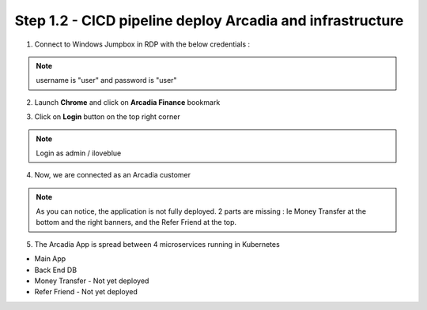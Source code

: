 Step 1.2 - CICD pipeline deploy Arcadia and infrastructure
**********************************************************

1. Connect to Windows Jumpbox in RDP with the below credentials :

.. image:: ../pictures/module1/RDP.png
   :align: center
   :scale: 40%

.. note :: username is "user" and password is "user"

2. Launch **Chrome** and click on **Arcadia Finance** bookmark

.. image:: ../pictures/module1/Arcadia_homepage.png
   :align: center
   :scale: 40%

3. Click on **Login** button on the top right corner

.. note :: Login as admin / iloveblue

.. image:: ../pictures/module1/Arcadia_login.png
   :align: center
   :scale: 30%

4. Now, we are connected as an Arcadia customer

.. image:: ../pictures/module1/Arcadia_portal.png
   :align: center
   :scale: 20%

.. note :: As you can notice, the application is not fully deployed. 2 parts are missing : le Money Transfer at the bottom and the right banners, and the Refer Friend at the top.

5. The Arcadia App is spread between 4 microservices running in Kubernetes

* Main App
* Back End DB
* Money Transfer - Not yet deployed
* Refer Friend - Not yet deployed

.. image:: ../pictures/module1/microservices.png
   :align: center
   :scale: 25%
